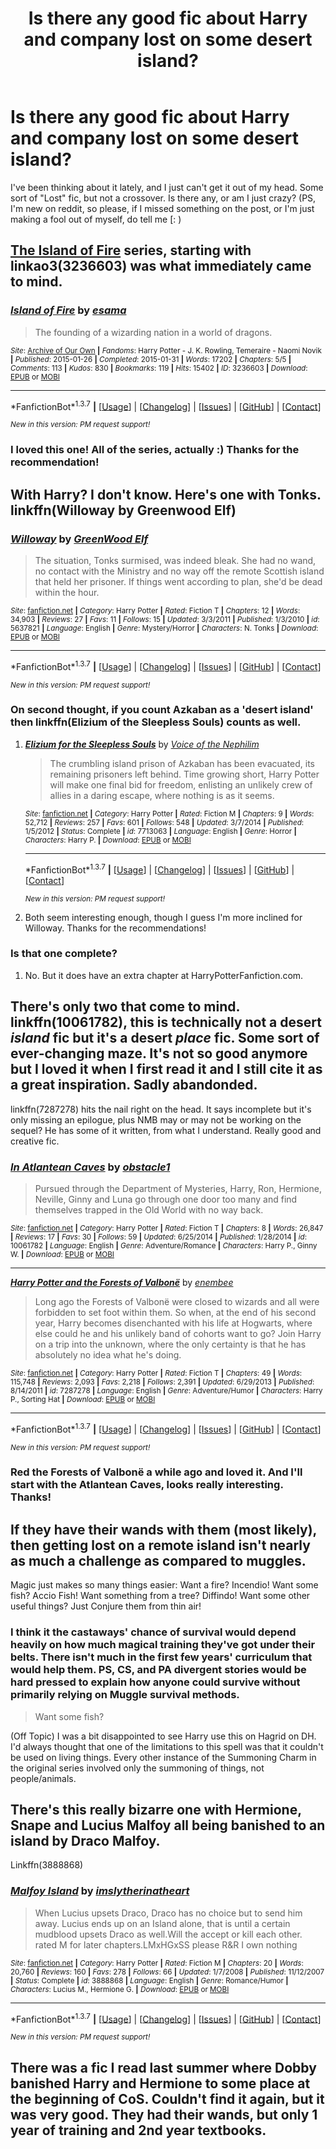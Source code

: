 #+TITLE: Is there any good fic about Harry and company lost on some desert island?

* Is there any good fic about Harry and company lost on some desert island?
:PROPERTIES:
:Author: jorgedelam_94
:Score: 7
:DateUnix: 1456892122.0
:DateShort: 2016-Mar-02
:FlairText: Request
:END:
I've been thinking about it lately, and I just can't get it out of my head. Some sort of "Lost" fic, but not a crossover. Is there any, or am I just crazy? (PS, I'm new on reddit, so please, if I missed something on the post, or I'm just making a fool out of myself, do tell me [: )


** [[http://archiveofourown.org/series/205025][The Island of Fire]] series, starting with linkao3(3236603) was what immediately came to mind.
:PROPERTIES:
:Author: TheBlueMenace
:Score: 3
:DateUnix: 1456992439.0
:DateShort: 2016-Mar-03
:END:

*** [[http://archiveofourown.org/works/3236603][*/Island of Fire/*]] by [[http://archiveofourown.org/users/esama/pseuds/esama][/esama/]]

#+begin_quote
  The founding of a wizarding nation in a world of dragons.
#+end_quote

^{/Site/: [[http://www.archiveofourown.org/][Archive of Our Own]] *|* /Fandoms/: Harry Potter - J. K. Rowling, Temeraire - Naomi Novik *|* /Published/: 2015-01-26 *|* /Completed/: 2015-01-31 *|* /Words/: 17202 *|* /Chapters/: 5/5 *|* /Comments/: 113 *|* /Kudos/: 830 *|* /Bookmarks/: 119 *|* /Hits/: 15402 *|* /ID/: 3236603 *|* /Download/: [[http://archiveofourown.org/downloads/es/esama/3236603/Island%20of%20Fire.epub?updated_at=1449181620][EPUB]] or [[http://archiveofourown.org/downloads/es/esama/3236603/Island%20of%20Fire.mobi?updated_at=1449181620][MOBI]]}

--------------

*FanfictionBot*^{1.3.7} *|* [[[https://github.com/tusing/reddit-ffn-bot/wiki/Usage][Usage]]] | [[[https://github.com/tusing/reddit-ffn-bot/wiki/Changelog][Changelog]]] | [[[https://github.com/tusing/reddit-ffn-bot/issues/][Issues]]] | [[[https://github.com/tusing/reddit-ffn-bot/][GitHub]]] | [[[https://www.reddit.com/message/compose?to=%2Fu%2Ftusing][Contact]]]

^{/New in this version: PM request support!/}
:PROPERTIES:
:Author: FanfictionBot
:Score: 1
:DateUnix: 1456992509.0
:DateShort: 2016-Mar-03
:END:


*** I loved this one! All of the series, actually :) Thanks for the recommendation!
:PROPERTIES:
:Author: jorgedelam_94
:Score: 1
:DateUnix: 1457149513.0
:DateShort: 2016-Mar-05
:END:


** With Harry? I don't know. Here's one with Tonks. linkffn(Willoway by Greenwood Elf)
:PROPERTIES:
:Author: PsychoGeek
:Score: 1
:DateUnix: 1456929551.0
:DateShort: 2016-Mar-02
:END:

*** [[http://www.fanfiction.net/s/5637821/1/][*/Willoway/*]] by [[https://www.fanfiction.net/u/432976/GreenWood-Elf][/GreenWood Elf/]]

#+begin_quote
  The situation, Tonks surmised, was indeed bleak. She had no wand, no contact with the Ministry and no way off the remote Scottish island that held her prisoner. If things went according to plan, she'd be dead within the hour.
#+end_quote

^{/Site/: [[http://www.fanfiction.net/][fanfiction.net]] *|* /Category/: Harry Potter *|* /Rated/: Fiction T *|* /Chapters/: 12 *|* /Words/: 34,903 *|* /Reviews/: 27 *|* /Favs/: 11 *|* /Follows/: 15 *|* /Updated/: 3/3/2011 *|* /Published/: 1/3/2010 *|* /id/: 5637821 *|* /Language/: English *|* /Genre/: Mystery/Horror *|* /Characters/: N. Tonks *|* /Download/: [[http://www.p0ody-files.com/ff_to_ebook/ffn-bot/index.php?id=5637821&source=ff&filetype=epub][EPUB]] or [[http://www.p0ody-files.com/ff_to_ebook/ffn-bot/index.php?id=5637821&source=ff&filetype=mobi][MOBI]]}

--------------

*FanfictionBot*^{1.3.7} *|* [[[https://github.com/tusing/reddit-ffn-bot/wiki/Usage][Usage]]] | [[[https://github.com/tusing/reddit-ffn-bot/wiki/Changelog][Changelog]]] | [[[https://github.com/tusing/reddit-ffn-bot/issues/][Issues]]] | [[[https://github.com/tusing/reddit-ffn-bot/][GitHub]]] | [[[https://www.reddit.com/message/compose?to=%2Fu%2Ftusing][Contact]]]

^{/New in this version: PM request support!/}
:PROPERTIES:
:Author: FanfictionBot
:Score: 1
:DateUnix: 1456929833.0
:DateShort: 2016-Mar-02
:END:


*** On second thought, if you count Azkaban as a 'desert island' then linkffn(Elizium of the Sleepless Souls) counts as well.
:PROPERTIES:
:Author: PsychoGeek
:Score: 1
:DateUnix: 1456930473.0
:DateShort: 2016-Mar-02
:END:

**** [[http://www.fanfiction.net/s/7713063/1/][*/Elizium for the Sleepless Souls/*]] by [[https://www.fanfiction.net/u/1508866/Voice-of-the-Nephilim][/Voice of the Nephilim/]]

#+begin_quote
  The crumbling island prison of Azkaban has been evacuated, its remaining prisoners left behind. Time growing short, Harry Potter will make one final bid for freedom, enlisting an unlikely crew of allies in a daring escape, where nothing is as it seems.
#+end_quote

^{/Site/: [[http://www.fanfiction.net/][fanfiction.net]] *|* /Category/: Harry Potter *|* /Rated/: Fiction M *|* /Chapters/: 9 *|* /Words/: 52,712 *|* /Reviews/: 257 *|* /Favs/: 601 *|* /Follows/: 548 *|* /Updated/: 3/7/2014 *|* /Published/: 1/5/2012 *|* /Status/: Complete *|* /id/: 7713063 *|* /Language/: English *|* /Genre/: Horror *|* /Characters/: Harry P. *|* /Download/: [[http://www.p0ody-files.com/ff_to_ebook/ffn-bot/index.php?id=7713063&source=ff&filetype=epub][EPUB]] or [[http://www.p0ody-files.com/ff_to_ebook/ffn-bot/index.php?id=7713063&source=ff&filetype=mobi][MOBI]]}

--------------

*FanfictionBot*^{1.3.7} *|* [[[https://github.com/tusing/reddit-ffn-bot/wiki/Usage][Usage]]] | [[[https://github.com/tusing/reddit-ffn-bot/wiki/Changelog][Changelog]]] | [[[https://github.com/tusing/reddit-ffn-bot/issues/][Issues]]] | [[[https://github.com/tusing/reddit-ffn-bot/][GitHub]]] | [[[https://www.reddit.com/message/compose?to=%2Fu%2Ftusing][Contact]]]

^{/New in this version: PM request support!/}
:PROPERTIES:
:Author: FanfictionBot
:Score: 1
:DateUnix: 1456930555.0
:DateShort: 2016-Mar-02
:END:


**** Both seem interesting enough, though I guess I'm more inclined for Willoway. Thanks for the recommendations!
:PROPERTIES:
:Author: jorgedelam_94
:Score: 1
:DateUnix: 1457149698.0
:DateShort: 2016-Mar-05
:END:


*** Is that one complete?
:PROPERTIES:
:Author: viol8er
:Score: 1
:DateUnix: 1456944669.0
:DateShort: 2016-Mar-02
:END:

**** No. But it does have an extra chapter at HarryPotterFanfiction.com.
:PROPERTIES:
:Author: PsychoGeek
:Score: 1
:DateUnix: 1456948436.0
:DateShort: 2016-Mar-02
:END:


** There's only two that come to mind. linkffn(10061782), this is technically not a desert /island/ fic but it's a desert /place/ fic. Some sort of ever-changing maze. It's not so good anymore but I loved it when I first read it and I still cite it as a great inspiration. Sadly abandonded.

linkffn(7287278) hits the nail right on the head. It says incomplete but it's only missing an epilogue, plus NMB may or may not be working on the sequel? He has some of it written, from what I understand. Really good and creative fic.
:PROPERTIES:
:Author: Pashow
:Score: 1
:DateUnix: 1456948814.0
:DateShort: 2016-Mar-02
:END:

*** [[http://www.fanfiction.net/s/10061782/1/][*/In Atlantean Caves/*]] by [[https://www.fanfiction.net/u/3607581/obstacle1][/obstacle1/]]

#+begin_quote
  Pursued through the Department of Mysteries, Harry, Ron, Hermione, Neville, Ginny and Luna go through one door too many and find themselves trapped in the Old World with no way back.
#+end_quote

^{/Site/: [[http://www.fanfiction.net/][fanfiction.net]] *|* /Category/: Harry Potter *|* /Rated/: Fiction T *|* /Chapters/: 8 *|* /Words/: 26,847 *|* /Reviews/: 17 *|* /Favs/: 30 *|* /Follows/: 59 *|* /Updated/: 6/25/2014 *|* /Published/: 1/28/2014 *|* /id/: 10061782 *|* /Language/: English *|* /Genre/: Adventure/Romance *|* /Characters/: Harry P., Ginny W. *|* /Download/: [[http://www.p0ody-files.com/ff_to_ebook/ffn-bot/index.php?id=10061782&source=ff&filetype=epub][EPUB]] or [[http://www.p0ody-files.com/ff_to_ebook/ffn-bot/index.php?id=10061782&source=ff&filetype=mobi][MOBI]]}

--------------

[[http://www.fanfiction.net/s/7287278/1/][*/Harry Potter and the Forests of Valbonë/*]] by [[https://www.fanfiction.net/u/980211/enembee][/enembee/]]

#+begin_quote
  Long ago the Forests of Valbonë were closed to wizards and all were forbidden to set foot within them. So when, at the end of his second year, Harry becomes disenchanted with his life at Hogwarts, where else could he and his unlikely band of cohorts want to go? Join Harry on a trip into the unknown, where the only certainty is that he has absolutely no idea what he's doing.
#+end_quote

^{/Site/: [[http://www.fanfiction.net/][fanfiction.net]] *|* /Category/: Harry Potter *|* /Rated/: Fiction T *|* /Chapters/: 49 *|* /Words/: 115,748 *|* /Reviews/: 2,093 *|* /Favs/: 2,218 *|* /Follows/: 2,391 *|* /Updated/: 6/29/2013 *|* /Published/: 8/14/2011 *|* /id/: 7287278 *|* /Language/: English *|* /Genre/: Adventure/Humor *|* /Characters/: Harry P., Sorting Hat *|* /Download/: [[http://www.p0ody-files.com/ff_to_ebook/ffn-bot/index.php?id=7287278&source=ff&filetype=epub][EPUB]] or [[http://www.p0ody-files.com/ff_to_ebook/ffn-bot/index.php?id=7287278&source=ff&filetype=mobi][MOBI]]}

--------------

*FanfictionBot*^{1.3.7} *|* [[[https://github.com/tusing/reddit-ffn-bot/wiki/Usage][Usage]]] | [[[https://github.com/tusing/reddit-ffn-bot/wiki/Changelog][Changelog]]] | [[[https://github.com/tusing/reddit-ffn-bot/issues/][Issues]]] | [[[https://github.com/tusing/reddit-ffn-bot/][GitHub]]] | [[[https://www.reddit.com/message/compose?to=%2Fu%2Ftusing][Contact]]]

^{/New in this version: PM request support!/}
:PROPERTIES:
:Author: FanfictionBot
:Score: 2
:DateUnix: 1456948930.0
:DateShort: 2016-Mar-02
:END:


*** Red the Forests of Valbonë a while ago and loved it. And I'll start with the Atlantean Caves, looks really interesting. Thanks!
:PROPERTIES:
:Author: jorgedelam_94
:Score: 2
:DateUnix: 1457149622.0
:DateShort: 2016-Mar-05
:END:


** If they have their wands with them (most likely), then getting lost on a remote island isn't nearly as much a challenge as compared to muggles.

Magic just makes so many things easier: Want a fire? Incendio! Want some fish? Accio Fish! Want something from a tree? Diffindo! Want some other useful things? Just Conjure them from thin air!
:PROPERTIES:
:Author: InquisitorCOC
:Score: 1
:DateUnix: 1456959595.0
:DateShort: 2016-Mar-03
:END:

*** I think it the castaways' chance of survival would depend heavily on how much magical training they've got under their belts. There isn't much in the first few years' curriculum that would help them. PS, CS, and PA divergent stories would be hard pressed to explain how anyone could survive without primarily relying on Muggle survival methods.

#+begin_quote
  Want some fish?
#+end_quote

(Off Topic) I was a bit disappointed to see Harry use this on Hagrid on DH. I'd always thought that one of the limitations to this spell was that it couldn't be used on living things. Every other instance of the Summoning Charm in the original series involved only the summoning of things, not people/animals.
:PROPERTIES:
:Author: MacsenWledig
:Score: 1
:DateUnix: 1456962741.0
:DateShort: 2016-Mar-03
:END:


** There's this really bizarre one with Hermione, Snape and Lucius Malfoy all being banished to an island by Draco Malfoy.

Linkffn(3888868)
:PROPERTIES:
:Author: Midnightnox
:Score: 1
:DateUnix: 1456996291.0
:DateShort: 2016-Mar-03
:END:

*** [[http://www.fanfiction.net/s/3888868/1/][*/Malfoy Island/*]] by [[https://www.fanfiction.net/u/1411355/imslytherinatheart][/imslytherinatheart/]]

#+begin_quote
  When Lucius upsets Draco, Draco has no choice but to send him away. Lucius ends up on an Island alone, that is until a certain mudblood upsets Draco as well.Will the accept or kill each other. rated M for later chapters.LMxHGxSS please R&R I own nothing
#+end_quote

^{/Site/: [[http://www.fanfiction.net/][fanfiction.net]] *|* /Category/: Harry Potter *|* /Rated/: Fiction M *|* /Chapters/: 20 *|* /Words/: 20,760 *|* /Reviews/: 160 *|* /Favs/: 278 *|* /Follows/: 66 *|* /Updated/: 1/7/2008 *|* /Published/: 11/12/2007 *|* /Status/: Complete *|* /id/: 3888868 *|* /Language/: English *|* /Genre/: Romance/Humor *|* /Characters/: Lucius M., Hermione G. *|* /Download/: [[http://www.p0ody-files.com/ff_to_ebook/ffn-bot/index.php?id=3888868&source=ff&filetype=epub][EPUB]] or [[http://www.p0ody-files.com/ff_to_ebook/ffn-bot/index.php?id=3888868&source=ff&filetype=mobi][MOBI]]}

--------------

*FanfictionBot*^{1.3.7} *|* [[[https://github.com/tusing/reddit-ffn-bot/wiki/Usage][Usage]]] | [[[https://github.com/tusing/reddit-ffn-bot/wiki/Changelog][Changelog]]] | [[[https://github.com/tusing/reddit-ffn-bot/issues/][Issues]]] | [[[https://github.com/tusing/reddit-ffn-bot/][GitHub]]] | [[[https://www.reddit.com/message/compose?to=%2Fu%2Ftusing][Contact]]]

^{/New in this version: PM request support!/}
:PROPERTIES:
:Author: FanfictionBot
:Score: 1
:DateUnix: 1456996301.0
:DateShort: 2016-Mar-03
:END:


** There was a fic I read last summer where Dobby banished Harry and Hermione to some place at the beginning of CoS. Couldn't find it again, but it was very good. They had their wands, but only 1 year of training and 2nd year textbooks.
:PROPERTIES:
:Author: howtopleaseme
:Score: 1
:DateUnix: 1457075575.0
:DateShort: 2016-Mar-04
:END:
